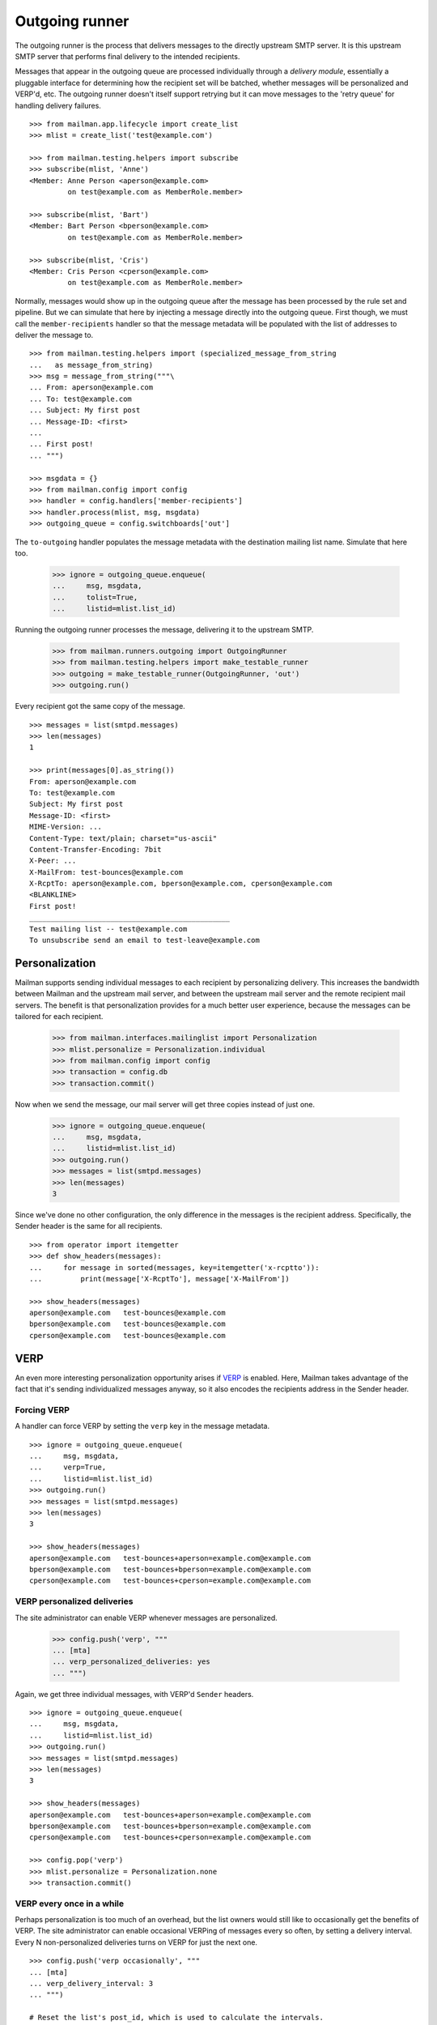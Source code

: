 ===============
Outgoing runner
===============

The outgoing runner is the process that delivers messages to the directly
upstream SMTP server.  It is this upstream SMTP server that performs final
delivery to the intended recipients.

Messages that appear in the outgoing queue are processed individually through
a *delivery module*, essentially a pluggable interface for determining how the
recipient set will be batched, whether messages will be personalized and
VERP'd, etc.  The outgoing runner doesn't itself support retrying but it can
move messages to the 'retry queue' for handling delivery failures.
::

    >>> from mailman.app.lifecycle import create_list   
    >>> mlist = create_list('test@example.com')

    >>> from mailman.testing.helpers import subscribe
    >>> subscribe(mlist, 'Anne')
    <Member: Anne Person <aperson@example.com>
             on test@example.com as MemberRole.member>

    >>> subscribe(mlist, 'Bart')
    <Member: Bart Person <bperson@example.com>
             on test@example.com as MemberRole.member>

    >>> subscribe(mlist, 'Cris')
    <Member: Cris Person <cperson@example.com>
             on test@example.com as MemberRole.member>

Normally, messages would show up in the outgoing queue after the message has
been processed by the rule set and pipeline.  But we can simulate that here by
injecting a message directly into the outgoing queue.  First though, we must
call the ``member-recipients`` handler so that the message metadata will be
populated with the list of addresses to deliver the message to.
::

    >>> from mailman.testing.helpers import (specialized_message_from_string
    ...   as message_from_string)   
    >>> msg = message_from_string("""\
    ... From: aperson@example.com
    ... To: test@example.com
    ... Subject: My first post
    ... Message-ID: <first>
    ...
    ... First post!
    ... """)

    >>> msgdata = {}
    >>> from mailman.config import config    
    >>> handler = config.handlers['member-recipients']
    >>> handler.process(mlist, msg, msgdata)
    >>> outgoing_queue = config.switchboards['out']

The ``to-outgoing`` handler populates the message metadata with the
destination mailing list name.  Simulate that here too.

    >>> ignore = outgoing_queue.enqueue(
    ...     msg, msgdata,
    ...     tolist=True,
    ...     listid=mlist.list_id)

Running the outgoing runner processes the message, delivering it to the
upstream SMTP.

    >>> from mailman.runners.outgoing import OutgoingRunner
    >>> from mailman.testing.helpers import make_testable_runner
    >>> outgoing = make_testable_runner(OutgoingRunner, 'out')
    >>> outgoing.run()

Every recipient got the same copy of the message.
::

    >>> messages = list(smtpd.messages)
    >>> len(messages)
    1

    >>> print(messages[0].as_string())
    From: aperson@example.com
    To: test@example.com
    Subject: My first post
    Message-ID: <first>
    MIME-Version: ...
    Content-Type: text/plain; charset="us-ascii"
    Content-Transfer-Encoding: 7bit
    X-Peer: ...
    X-MailFrom: test-bounces@example.com
    X-RcptTo: aperson@example.com, bperson@example.com, cperson@example.com
    <BLANKLINE>
    First post!
    _______________________________________________
    Test mailing list -- test@example.com
    To unsubscribe send an email to test-leave@example.com


Personalization
===============

Mailman supports sending individual messages to each recipient by
personalizing delivery.  This increases the bandwidth between Mailman and the
upstream mail server, and between the upstream mail server and the remote
recipient mail servers.  The benefit is that personalization provides for a
much better user experience, because the messages can be tailored for each
recipient.

    >>> from mailman.interfaces.mailinglist import Personalization
    >>> mlist.personalize = Personalization.individual
    >>> from mailman.config import config
    >>> transaction = config.db    
    >>> transaction.commit()

Now when we send the message, our mail server will get three copies instead of
just one.

    >>> ignore = outgoing_queue.enqueue(
    ...     msg, msgdata,
    ...     listid=mlist.list_id)
    >>> outgoing.run()
    >>> messages = list(smtpd.messages)
    >>> len(messages)
    3

Since we've done no other configuration, the only difference in the messages
is the recipient address.  Specifically, the Sender header is the same for all
recipients.
::

    >>> from operator import itemgetter
    >>> def show_headers(messages):
    ...     for message in sorted(messages, key=itemgetter('x-rcptto')):
    ...         print(message['X-RcptTo'], message['X-MailFrom'])

    >>> show_headers(messages)
    aperson@example.com   test-bounces@example.com
    bperson@example.com   test-bounces@example.com
    cperson@example.com   test-bounces@example.com


VERP
====

An even more interesting personalization opportunity arises if VERP_ is
enabled.  Here, Mailman takes advantage of the fact that it's sending
individualized messages anyway, so it also encodes the recipients address in
the Sender header.

.. _VERP: ../../mta/docs/verp.html


Forcing VERP
------------

A handler can force VERP by setting the ``verp`` key in the message metadata.
::

    >>> ignore = outgoing_queue.enqueue(
    ...     msg, msgdata,
    ...     verp=True,
    ...     listid=mlist.list_id)
    >>> outgoing.run()
    >>> messages = list(smtpd.messages)
    >>> len(messages)
    3

    >>> show_headers(messages)
    aperson@example.com   test-bounces+aperson=example.com@example.com
    bperson@example.com   test-bounces+bperson=example.com@example.com
    cperson@example.com   test-bounces+cperson=example.com@example.com


VERP personalized deliveries
----------------------------

The site administrator can enable VERP whenever messages are personalized.

    >>> config.push('verp', """
    ... [mta]
    ... verp_personalized_deliveries: yes
    ... """)

Again, we get three individual messages, with VERP'd ``Sender`` headers.
::

    >>> ignore = outgoing_queue.enqueue(
    ...     msg, msgdata,
    ...     listid=mlist.list_id)
    >>> outgoing.run()
    >>> messages = list(smtpd.messages)
    >>> len(messages)
    3

    >>> show_headers(messages)
    aperson@example.com   test-bounces+aperson=example.com@example.com
    bperson@example.com   test-bounces+bperson=example.com@example.com
    cperson@example.com   test-bounces+cperson=example.com@example.com

    >>> config.pop('verp')
    >>> mlist.personalize = Personalization.none
    >>> transaction.commit()


VERP every once in a while
--------------------------

Perhaps personalization is too much of an overhead, but the list owners would
still like to occasionally get the benefits of VERP.  The site administrator
can enable occasional VERPing of messages every so often, by setting a
delivery interval.  Every N non-personalized deliveries turns on VERP for just
the next one.
::

    >>> config.push('verp occasionally', """
    ... [mta]
    ... verp_delivery_interval: 3
    ... """)

    # Reset the list's post_id, which is used to calculate the intervals.
    >>> mlist.post_id = 1
    >>> transaction.commit()

The first message is sent to the list, and it is neither personalized nor
VERP'd.
::

    >>> ignore = outgoing_queue.enqueue(
    ...     msg, msgdata,
    ...     listid=mlist.list_id)
    >>> outgoing.run()
    >>> messages = list(smtpd.messages)
    >>> len(messages)
    1

    >>> show_headers(messages)
    aperson@example.com, bperson@example.com, cperson@example.com
    test-bounces@example.com

    # Perform post-delivery bookkeeping.
    >>> after = config.handlers['after-delivery']
    >>> after.process(mlist, msg, msgdata)
    >>> transaction.commit()

The second message sent to the list is also not VERP'd.
::

    >>> ignore = outgoing_queue.enqueue(
    ...     msg, msgdata,
    ...     listid=mlist.list_id)
    >>> outgoing.run()
    >>> messages = list(smtpd.messages)
    >>> len(messages)
    1

    >>> show_headers(messages)
    aperson@example.com, bperson@example.com, cperson@example.com
    test-bounces@example.com

    # Perform post-delivery bookkeeping.
    >>> after.process(mlist, msg, msgdata)
    >>> transaction.commit()

The third message though is VERP'd.
::

    >>> ignore = outgoing_queue.enqueue(
    ...     msg, msgdata,
    ...     listid=mlist.list_id)
    >>> outgoing.run()
    >>> messages = list(smtpd.messages)
    >>> len(messages)
    3

    >>> show_headers(messages)
    aperson@example.com   test-bounces+aperson=example.com@example.com
    bperson@example.com   test-bounces+bperson=example.com@example.com
    cperson@example.com   test-bounces+cperson=example.com@example.com

    # Perform post-delivery bookkeeping.
    >>> after.process(mlist, msg, msgdata)
    >>> transaction.commit()

The next one is back to bulk delivery.
::

    >>> ignore = outgoing_queue.enqueue(
    ...     msg, msgdata,
    ...     listid=mlist.list_id)
    >>> outgoing.run()
    >>> messages = list(smtpd.messages)
    >>> len(messages)
    1

    >>> show_headers(messages)
    aperson@example.com, bperson@example.com, cperson@example.com
    test-bounces@example.com

    >>> config.pop('verp occasionally')


VERP every time
---------------

If the site administrator wants to enable VERP for every delivery, even if no
personalization is going on, they can set the interval to 1.
::

    >>> config.push('always verp', """
    ... [mta]
    ... verp_delivery_interval: 1
    ... """)

    # Reset the list's post_id, which is used to calculate the intervals.
    >>> mlist.post_id = 1
    >>> transaction.commit()

The first message is VERP'd.
::

    >>> ignore = outgoing_queue.enqueue(
    ...     msg, msgdata,
    ...     listid=mlist.list_id)
    >>> outgoing.run()
    >>> messages = list(smtpd.messages)
    >>> len(messages)
    3

    >>> show_headers(messages)
    aperson@example.com   test-bounces+aperson=example.com@example.com
    bperson@example.com   test-bounces+bperson=example.com@example.com
    cperson@example.com   test-bounces+cperson=example.com@example.com

    # Perform post-delivery bookkeeping.
    >>> after.process(mlist, msg, msgdata)
    >>> transaction.commit()

As is the second message.
::

    >>> ignore = outgoing_queue.enqueue(
    ...     msg, msgdata,
    ...     listid=mlist.list_id)
    >>> outgoing.run()
    >>> messages = list(smtpd.messages)
    >>> len(messages)
    3

    >>> show_headers(messages)
    aperson@example.com   test-bounces+aperson=example.com@example.com
    bperson@example.com   test-bounces+bperson=example.com@example.com
    cperson@example.com   test-bounces+cperson=example.com@example.com

    # Perform post-delivery bookkeeping.
    >>> after.process(mlist, msg, msgdata)
    >>> transaction.commit()

And the third message.
::

    >>> ignore = outgoing_queue.enqueue(
    ...     msg, msgdata,
    ...     listid=mlist.list_id)
    >>> outgoing.run()
    >>> messages = list(smtpd.messages)
    >>> len(messages)
    3

    >>> show_headers(messages)
    aperson@example.com   test-bounces+aperson=example.com@example.com
    bperson@example.com   test-bounces+bperson=example.com@example.com
    cperson@example.com   test-bounces+cperson=example.com@example.com

    # Perform post-delivery bookkeeping.
    >>> after.process(mlist, msg, msgdata)
    >>> transaction.commit()

    >>> config.pop('always verp')


Never VERP
----------

Similarly, the site administrator can disable occasional VERP'ing of
non-personalized messages by setting the interval to zero.
::

    >>> config.push('never verp', """
    ... [mta]
    ... verp_delivery_interval: 0
    ... """)

    # Reset the list's post_id, which is used to calculate the intervals.
    >>> mlist.post_id = 1
    >>> transaction.commit()

Neither the first message...
::

    >>> ignore = outgoing_queue.enqueue(
    ...     msg, msgdata,
    ...     listid=mlist.list_id)
    >>> outgoing.run()
    >>> messages = list(smtpd.messages)
    >>> len(messages)
    1

    >>> show_headers(messages)
    aperson@example.com, bperson@example.com, cperson@example.com
    test-bounces@example.com

...nor the second message is VERP'd.
::

    >>> ignore = outgoing_queue.enqueue(
    ...     msg, msgdata,
    ...     listid=mlist.list_id)
    >>> outgoing.run()
    >>> messages = list(smtpd.messages)
    >>> len(messages)
    1

    >>> show_headers(messages)
    aperson@example.com, bperson@example.com, cperson@example.com
    test-bounces@example.com
